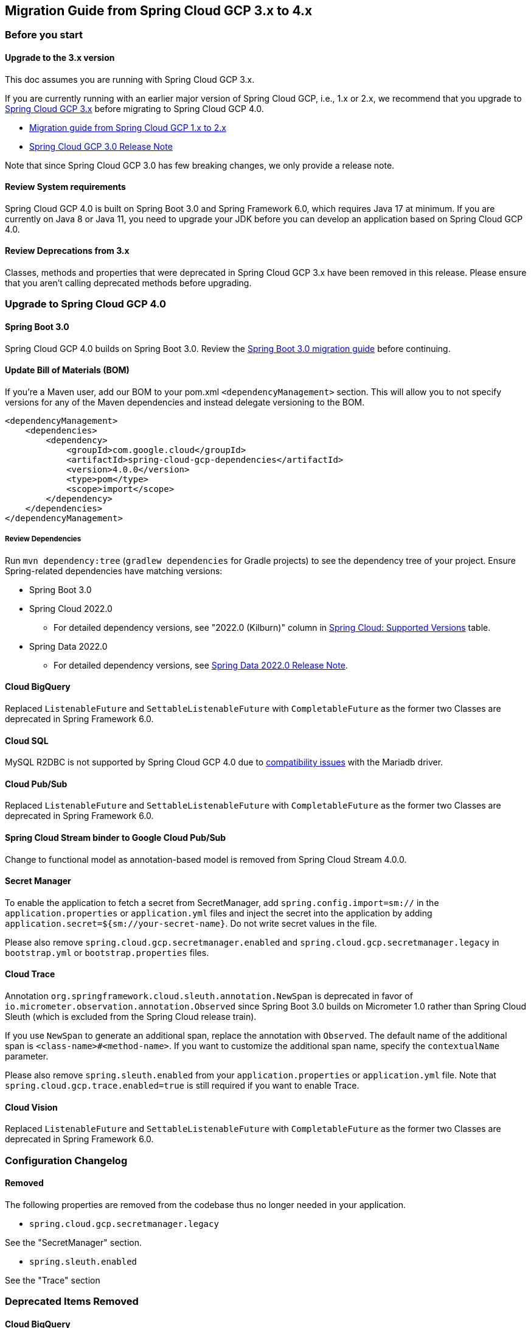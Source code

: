 == Migration Guide from Spring Cloud GCP 3.x to 4.x
=== Before you start
==== Upgrade to the 3.x version
This doc assumes you are running with Spring Cloud GCP 3.x.

If you are currently running with an earlier major version of Spring Cloud GCP, i.e., 1.x or 2.x, we recommend that you upgrade to link:https://github.com/GoogleCloudPlatform/spring-cloud-gcp/releases/tag/v3.0.0[Spring Cloud GCP 3.x] before migrating to Spring Cloud GCP 4.0.

* link:migration-guide-1.x.adoc[Migration guide from Spring Cloud GCP 1.x to 2.x]
* link:https://github.com/GoogleCloudPlatform/spring-cloud-gcp/releases/tag/v3.0.0[Spring Cloud GCP 3.0 Release Note]

Note that since Spring Cloud GCP 3.0 has few breaking changes, we only provide a release note.

==== Review System requirements
Spring Cloud GCP 4.0 is built on Spring Boot 3.0 and Spring Framework 6.0, which requires Java 17 at minimum.
If you are currently on Java 8 or Java 11, you need to upgrade your JDK before you can develop an application based on Spring Cloud GCP 4.0.

==== Review Deprecations from 3.x
Classes, methods and properties that were deprecated in Spring Cloud GCP 3.x have been removed in this release.
Please ensure that you aren’t calling deprecated methods before upgrading.

=== Upgrade to Spring Cloud GCP 4.0
==== Spring Boot 3.0
Spring Cloud GCP 4.0 builds on Spring Boot 3.0. Review the link:https://github.com/spring-projects/spring-boot/wiki/Spring-Boot-3.0-Migration-Guide[Spring Boot 3.0 migration guide] before continuing.

==== Update Bill of Materials (BOM)
If you’re a Maven user, add our BOM to your pom.xml `<dependencyManagement>` section.
This will allow you to not specify versions for any of the Maven dependencies and instead delegate versioning to the BOM.

[source, xml]
----
<dependencyManagement>
    <dependencies>
        <dependency>
            <groupId>com.google.cloud</groupId>
            <artifactId>spring-cloud-gcp-dependencies</artifactId>
            <version>4.0.0</version>
            <type>pom</type>
            <scope>import</scope>
        </dependency>
    </dependencies>
</dependencyManagement>
----

===== Review Dependencies
Run `mvn dependency:tree` (`gradlew dependencies` for Gradle projects) to see the dependency tree of your project.
Ensure Spring-related dependencies have matching versions:

* Spring Boot 3.0
* Spring Cloud 2022.0
** For detailed dependency versions, see "2022.0 (Kilburn)" column in link:https://github.com/spring-cloud/spring-cloud-release/wiki/Supported-Versions#supported-releases[Spring Cloud: Supported Versions] table.
* Spring Data 2022.0
** For detailed dependency versions, see link:https://github.com/spring-projects/spring-data-commons/wiki/Spring-Data-2022.0-%28Turing%29-Release-Notes[Spring Data 2022.0 Release Note].

==== Cloud BigQuery
Replaced `ListenableFuture` and `SettableListenableFuture` with `CompletableFuture` as the former two Classes are deprecated in Spring Framework 6.0.

==== Cloud SQL
MySQL R2DBC is not supported by Spring Cloud GCP 4.0 due to link:https://github.com/GoogleCloudPlatform/cloud-sql-jdbc-socket-factory/issues/990[compatibility issues] with the Mariadb driver.

==== Cloud Pub/Sub
Replaced `ListenableFuture` and `SettableListenableFuture` with `CompletableFuture` as the former two Classes are deprecated in Spring Framework 6.0.

==== Spring Cloud Stream binder to Google Cloud Pub/Sub
Change to functional model as annotation-based model is removed from Spring Cloud Stream 4.0.0.

==== Secret Manager
To enable the application to fetch a secret from SecretManager, add `spring.config.import=sm://` in the `application.properties` or `application.yml` files and inject the secret into the application by adding `application.secret=${sm://your-secret-name}`.
Do not write secret values in the file.

Please also remove `spring.cloud.gcp.secretmanager.enabled` and `spring.cloud.gcp.secretmanager.legacy` in `bootstrap.yml` or `bootstrap.properties` files.

==== Cloud Trace
Annotation `org.springframework.cloud.sleuth.annotation.NewSpan` is deprecated in favor of `io.micrometer.observation.annotation.Observed` since Spring Boot 3.0 builds on Micrometer 1.0 rather than Spring Cloud Sleuth (which is excluded from the Spring Cloud release train).

If you use `NewSpan` to generate an additional span, replace the annotation with `Observed`.
The default name of the additional span is `<class-name>#<method-name>`.
If you want to customize the additional span name, specify the `contextualName` parameter.

Please also remove `spring.sleuth.enabled` from your `application.properties` or `application.yml` file.
Note that `spring.cloud.gcp.trace.enabled=true` is still required if you want to enable Trace.

==== Cloud Vision
Replaced `ListenableFuture` and `SettableListenableFuture` with `CompletableFuture` as the former two Classes are deprecated in Spring Framework 6.0.

=== Configuration Changelog
==== Removed
The following properties are removed from the codebase thus no longer needed in your application.

* `spring.cloud.gcp.secretmanager.legacy`

See the "SecretManager" section.

* `spring.sleuth.enabled`

See the "Trace" section

=== Deprecated Items Removed

==== Cloud BigQuery
`BigQueryTemplate(BigQuery bigQuery, String datasetName)`:: Use `BigQueryTemplate(BigQuery, BigQueryWriteClient, Map, TaskScheduler)` instead

`BigQueryTemplate(BigQuery, String, TaskScheduler)`:: Use `BigQueryTemplate(BigQuery, BigQueryWriteClient, Map, TaskScheduler)` instead

==== Cloud Datastore
`DatastorePersistentPropertyImpl.getPersistentEntityTypes()`:: Use `DatastorePersistentPropertyImpl.getPersistentEntityTypeInformation()` instead

==== Cloud Pub/Sub
`DefaultSubscriberFactory(GcpProjectIdProvider)`:: Use `DefaultSubscriberFactory(GcpProjectIdProvider, PubSubConfiguration)` instead

`PubSubConfiguration.computeSubscriberRetrySettings(String, String)`:: Use `PubSubConfiguration.computeSubscriberRetrySettings(ProjectSubscriptionName)` instead

`PubSubConfiguration.computeSubscriberFlowControlSettings(String, String)`:: Use `PubSubConfiguration.computeSubscriberFlowControlSettings(ProjectSubscriptionName)` instead

`PubSubConfiguration.getSubscriber(String, String)`:: Use `PubSubConfiguration.getSubscriptionProperties(ProjectSubscriptionName)` instead

==== Cloud Spanner
`SpannerPersistentEntityImpl(TypeInformation<T>)`:: Use `SpannerPersistentEntityImpl(TypeInformation, SpannerMappingContext, SpannerEntityProcessor)` instead

`SpannerCompositeKeyProperty.getPersistentEntityTypes()`:: Use `SpannerCompositeKeyProperty.getPersistentEntityTypeInformation()` instead

==== Cloud Trace
`TracingSubscriberFactory.createSubscriberStub()`:: Use `TracingSubscriberFactory.createSubscriberStub(String)` instead
